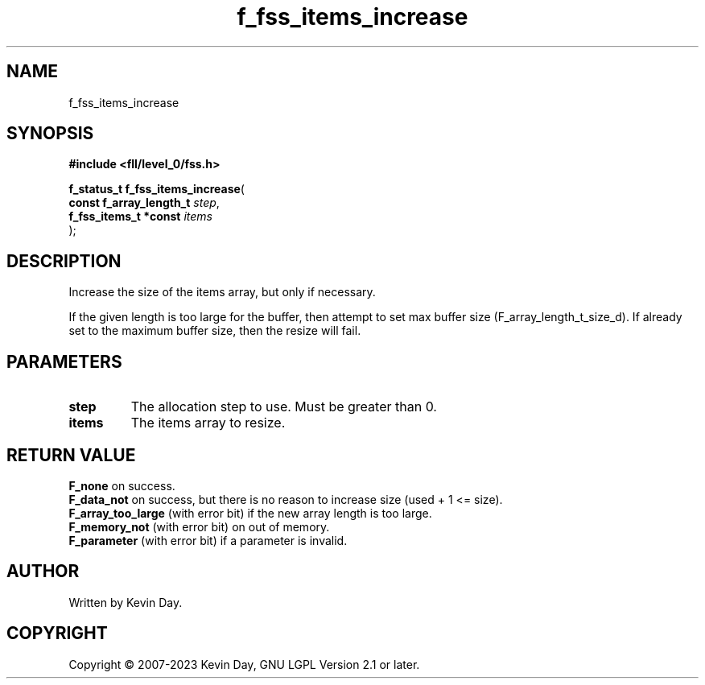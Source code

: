 .TH f_fss_items_increase "3" "July 2023" "FLL - Featureless Linux Library 0.6.8" "Library Functions"
.SH "NAME"
f_fss_items_increase
.SH SYNOPSIS
.nf
.B #include <fll/level_0/fss.h>
.sp
\fBf_status_t f_fss_items_increase\fP(
    \fBconst f_array_length_t \fP\fIstep\fP,
    \fBf_fss_items_t *const   \fP\fIitems\fP
);
.fi
.SH DESCRIPTION
.PP
Increase the size of the items array, but only if necessary.
.PP
If the given length is too large for the buffer, then attempt to set max buffer size (F_array_length_t_size_d). If already set to the maximum buffer size, then the resize will fail.
.SH PARAMETERS
.TP
.B step
The allocation step to use. Must be greater than 0.

.TP
.B items
The items array to resize.

.SH RETURN VALUE
.PP
\fBF_none\fP on success.
.br
\fBF_data_not\fP on success, but there is no reason to increase size (used + 1 <= size).
.br
\fBF_array_too_large\fP (with error bit) if the new array length is too large.
.br
\fBF_memory_not\fP (with error bit) on out of memory.
.br
\fBF_parameter\fP (with error bit) if a parameter is invalid.
.SH AUTHOR
Written by Kevin Day.
.SH COPYRIGHT
.PP
Copyright \(co 2007-2023 Kevin Day, GNU LGPL Version 2.1 or later.
